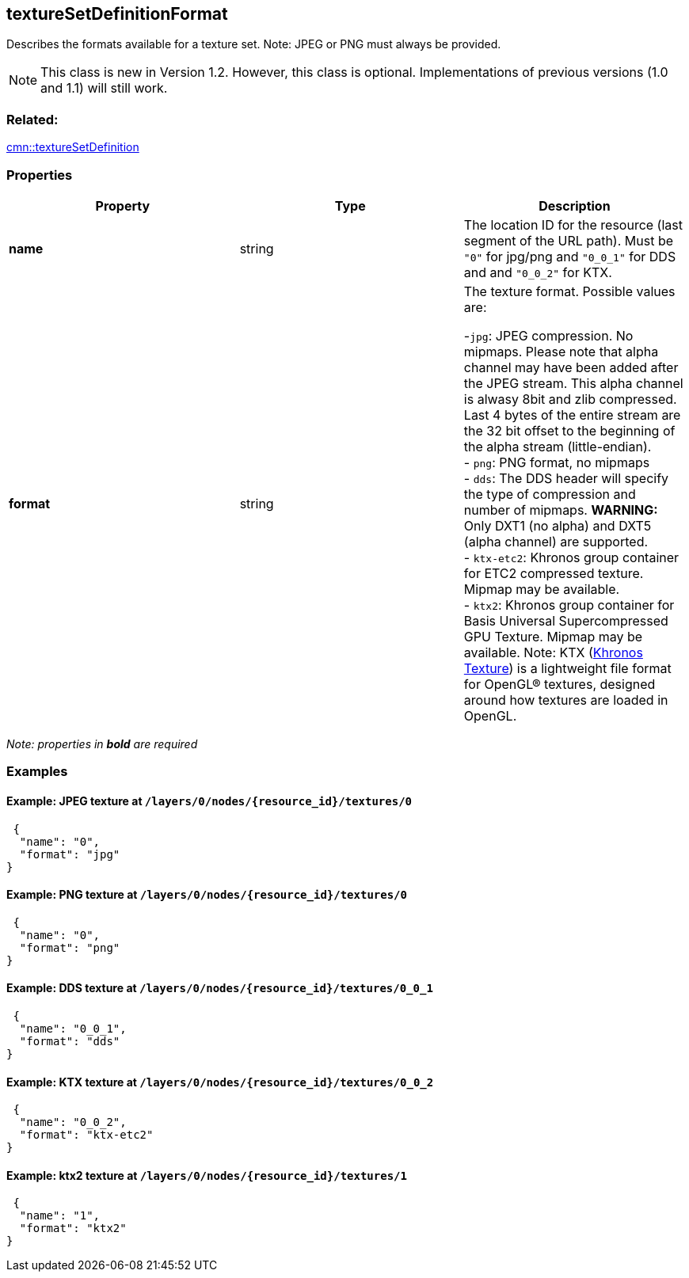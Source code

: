 == textureSetDefinitionFormat

Describes the formats available for a texture set. Note: JPEG or PNG
must always be provided.

NOTE: This class is new in Version 1.2. However, this class is optional. Implementations of previous versions (1.0 and 1.1) will still work.

=== Related:

link:textureSetDefinition.cmn.adoc[cmn::textureSetDefinition]

=== Properties

[width="100%",cols="34%,33%,33%",options="header",]
|===
|Property |Type |Description
|*name* |string |The location ID for the resource (last segment of the URL path). Must be `"0"` for jpg/png and `"0_0_1"` for DDS and and `"0_0_2"` for KTX.

|*format* |string |The texture format. Possible values are: +

-`jpg`: JPEG compression. No mipmaps. Please note that alpha channel may have been
added after the JPEG stream. This alpha channel is alwasy 8bit and zlib
compressed. Last 4 bytes of the entire stream are the 32 bit offset to
the beginning of the alpha stream (little-endian). +
- `png`: PNG format, no mipmaps +
- `dds`: The DDS header will specify the type of compression and number of mipmaps. *WARNING:* Only DXT1 (no alpha) and DXT5 (alpha channel) are supported. +
- `ktx-etc2`: Khronos group container for ETC2 compressed texture. Mipmap may be available. +
- `ktx2`: Khronos group container for Basis Universal Supercompressed GPU Texture. Mipmap may be available. Note: KTX (https://github.com/KhronosGroup/KTX-Software[Khronos Texture]) is a lightweight file format for OpenGL® textures, designed around how textures are loaded in OpenGL. +
|===

_Note: properties in *bold* are required_

=== Examples

==== Example: JPEG texture at `/layers/0/nodes/{resource_id}/textures/0`

[source,json]
----
 {
  "name": "0",
  "format": "jpg"
}
----

==== Example: PNG texture at `/layers/0/nodes/{resource_id}/textures/0`

[source,json]
----
 {
  "name": "0",
  "format": "png"
}
----

==== Example: DDS texture at `/layers/0/nodes/{resource_id}/textures/0_0_1`

[source,json]
----
 {
  "name": "0_0_1",
  "format": "dds"
}
----

==== Example: KTX texture at `/layers/0/nodes/{resource_id}/textures/0_0_2`

[source,json]
----
 {
  "name": "0_0_2",
  "format": "ktx-etc2"
}
----

==== Example: ktx2 texture at `/layers/0/nodes/{resource_id}/textures/1`

[source,json]
----
 {
  "name": "1",
  "format": "ktx2"
}
----
